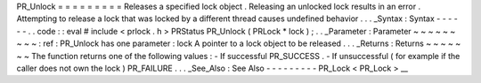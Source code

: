 PR_Unlock
=
=
=
=
=
=
=
=
=
Releases
a
specified
lock
object
.
Releasing
an
unlocked
lock
results
in
an
error
.
Attempting
to
release
a
lock
that
was
locked
by
a
different
thread
causes
undefined
behavior
.
.
.
_Syntax
:
Syntax
-
-
-
-
-
-
.
.
code
:
:
eval
#
include
<
prlock
.
h
>
PRStatus
PR_Unlock
(
PRLock
*
lock
)
;
.
.
_Parameter
:
Parameter
~
~
~
~
~
~
~
~
~
:
ref
:
PR_Unlock
has
one
parameter
:
lock
A
pointer
to
a
lock
object
to
be
released
.
.
.
_Returns
:
Returns
~
~
~
~
~
~
~
The
function
returns
one
of
the
following
values
:
-
If
successful
PR_SUCCESS
.
-
If
unsuccessful
(
for
example
if
the
caller
does
not
own
the
lock
)
PR_FAILURE
.
.
.
_See_Also
:
See
Also
-
-
-
-
-
-
-
-
-
PR_Lock
<
PR_Lock
>
__
